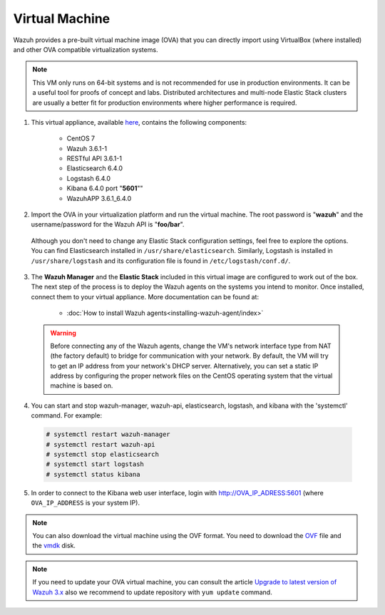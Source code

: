 .. Copyright (C) 2018 Wazuh, Inc.

.. _virtual_machine:

Virtual Machine
===============

Wazuh provides a pre-built virtual machine image (OVA) that you can directly import using VirtualBox (where installed) and other OVA compatible virtualization systems.

.. note::  This VM only runs on 64-bit systems and is not recommended for use in production environments. It can be a useful tool for proofs of concept and labs. Distributed architectures and multi-node Elastic Stack clusters are usually a better fit for production environments where higher performance is required.

1. This virtual appliance, available `here <https://packages.wazuh.com/vm/wazuh3.6.1_6.4.0.ova>`_, contains the following components:

    - CentOS 7
    - Wazuh 3.6.1-1
    - RESTful API 3.6.1-1
    - Elasticsearch 6.4.0
    - Logstash 6.4.0
    - Kibana 6.4.0 port "**5601**""
    - WazuhAPP 3.6.1_6.4.0

2. Import the OVA in your virtualization platform and run the virtual machine. The root password is "**wazuh**" and the username/password for the Wazuh API is "**foo/bar**".

  Although you don't need to change any Elastic Stack configuration settings, feel free to explore the options. You can find Elasticsearch installed in ``/usr/share/elasticsearch``. Similarly, Logstash is installed in ``/usr/share/logstash`` and its configuration file is found in ``/etc/logstash/conf.d/``.

3. The **Wazuh Manager** and the **Elastic Stack** included in this virtual image are configured to work out of the box. The next step of the process is to deploy the Wazuh agents on the systems you intend to monitor. Once installed, connect them to your virtual appliance. More documentation can be found at:

    - :doc:`How to install Wazuh agents<installing-wazuh-agent/index>`

  .. warning:: Before connecting any of the Wazuh agents, change the VM's network interface type from NAT (the factory default) to bridge for communication with your network. By default, the VM will try to get an IP address from your network's DHCP server. Alternatively, you can set a static IP address by configuring the proper network files on the CentOS operating system that the virtual machine is based on.

4. You can start and stop wazuh-manager, wazuh-api, elasticsearch, logstash, and kibana with the 'systemctl' command. For example:

  .. code-block:: console

    # systemctl restart wazuh-manager
    # systemctl restart wazuh-api
    # systemctl stop elasticsearch
    # systemctl start logstash
    # systemctl status kibana

5. In order to connect to the Kibana web user interface, login with http://OVA_IP_ADRESS:5601 (where ``OVA_IP_ADDRESS`` is your system IP).

.. note::

        You can also download the virtual machine using the OVF format. You need to download the `OVF <https://packages.wazuh.com/vm/wazuh3.6.1_6.4.0.ovf>`_ file and the `vmdk <https://packages.wazuh.com/vm/wazuh3.6.1_6.4.0-disk001.vmdk>`_ disk.
        
.. note::

        If you need to update your OVA virtual machine, you can consult the article `Upgrade to latest version of Wazuh 3.x <https://documentation.wazuh.com/current/installation-guide/upgrading/latest_wazuh3_minor.html>`_ also we recommend to update repository with ``yum update`` command.
